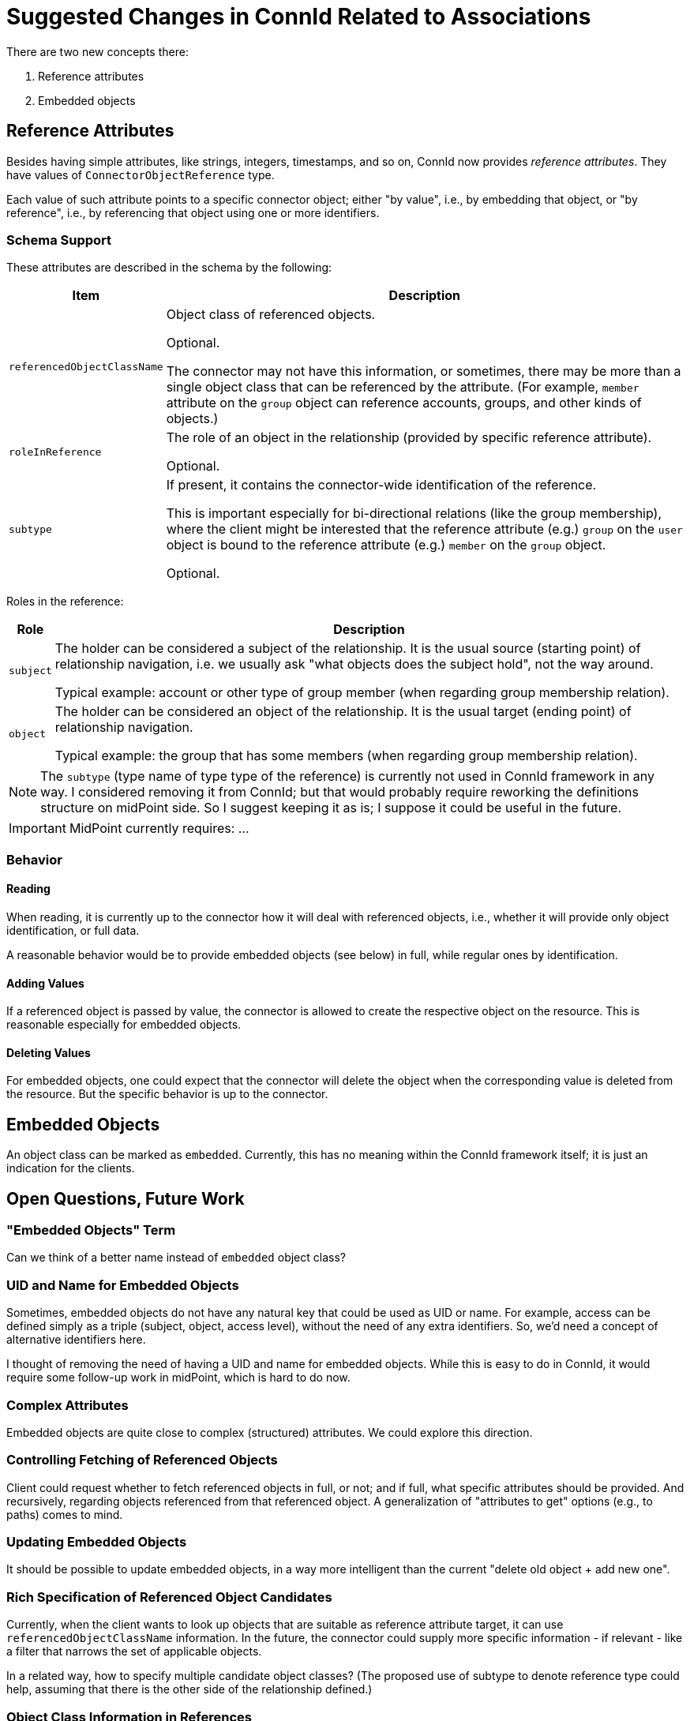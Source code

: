 = Suggested Changes in ConnId Related to Associations

There are two new concepts there:

. Reference attributes
. Embedded objects

== Reference Attributes

Besides having simple attributes, like strings, integers, timestamps, and so on, ConnId now provides _reference attributes_.
They have values of `ConnectorObjectReference` type.

Each value of such attribute points to a specific connector object; either "by value", i.e., by embedding that object, or "by reference", i.e., by referencing that object using one or more identifiers.

=== Schema Support

These attributes are described in the schema by the following:

[%autowidth]
|===
| Item | Description

| `referencedObjectClassName`
| Object class of referenced objects.

Optional.

The connector may not have this information, or sometimes, there may be more than a single object class that can be referenced by the attribute.
(For example, `member` attribute on the `group` object can reference accounts, groups, and other kinds of objects.)

| `roleInReference`
| The role of an object in the relationship (provided by specific reference attribute).

Optional.

| `subtype`
| If present, it contains the connector-wide identification of the reference.

This is important especially for bi-directional relations (like the group membership), where the client might be interested that the reference attribute (e.g.) `group` on the `user` object is bound to the reference attribute (e.g.) `member` on the `group` object.

Optional.
|===

Roles in the reference:

[%autowidth]
|===
| Role | Description

| `subject`
| The holder can be considered a subject of the relationship.
It is the usual source (starting point) of relationship navigation, i.e. we usually ask "what objects does the subject hold", not the way around.

Typical example: account or other type of group member (when regarding group membership relation).

| `object`
| The holder can be considered an object of the relationship.
It is the usual target (ending point) of relationship navigation.

Typical example: the group that has some members (when regarding group membership relation).
|===

[NOTE]
====
The `subtype` (type name of type type of the reference) is currently not used in ConnId framework in any way.
I considered removing it from ConnId; but that would probably require reworking the definitions structure on midPoint side.
So I suggest keeping it as is; I suppose it could be useful in the future.
====

[IMPORTANT]
====
MidPoint currently requires: ...
====

=== Behavior

==== Reading

When reading, it is currently up to the connector how it will deal with referenced objects, i.e., whether it will provide only object identification, or full data.

A reasonable behavior would be to provide embedded objects (see below) in full, while regular ones by identification.

==== Adding Values

If a referenced object is passed by value, the connector is allowed to create the respective object on the resource.
This is reasonable especially for embedded objects.

==== Deleting Values

For embedded objects, one could expect that the connector will delete the object when the corresponding value is deleted from the resource.
But the specific behavior is up to the connector.

== Embedded Objects

An object class can be marked as `embedded`.
Currently, this has no meaning within the ConnId framework itself; it is just an indication for the clients.

== Open Questions, Future Work

=== "Embedded Objects" Term

Can we think of a better name instead of `embedded` object class?

=== UID and Name for Embedded Objects

Sometimes, embedded objects do not have any natural key that could be used as UID or name.
For example, access can be defined simply as a triple (subject, object, access level), without the need of any extra identifiers.
So, we'd need a concept of alternative identifiers here.

I thought of removing the need of having a UID and name for embedded objects.
While this is easy to do in ConnId, it would require some follow-up work in midPoint, which is hard to do now.

=== Complex Attributes

Embedded objects are quite close to complex (structured) attributes.
We could explore this direction.

=== Controlling Fetching of Referenced Objects

Client could request whether to fetch referenced objects in full, or not; and if full, what specific attributes should be provided.
And recursively, regarding objects referenced from that referenced object.
A generalization of "attributes to get" options (e.g., to paths) comes to mind.

=== Updating Embedded Objects

It should be possible to update embedded objects, in a way more intelligent than the current "delete old object + add new one".

=== Rich Specification of Referenced Object Candidates

Currently, when the client wants to look up objects that are suitable as reference attribute target, it can use `referencedObjectClassName` information.
In the future, the connector could supply more specific information - if relevant - like a filter that narrows the set of applicable objects.

In a related way, how to specify multiple candidate object classes?
(The proposed use of subtype to denote reference type could help, assuming that there is the other side of the relationship defined.)

=== Object Class Information in References

What if the connector does not know the object class of referenced object?
E.g., for LDAP `member` attribute, what if it knows only the object name, without the object class?
